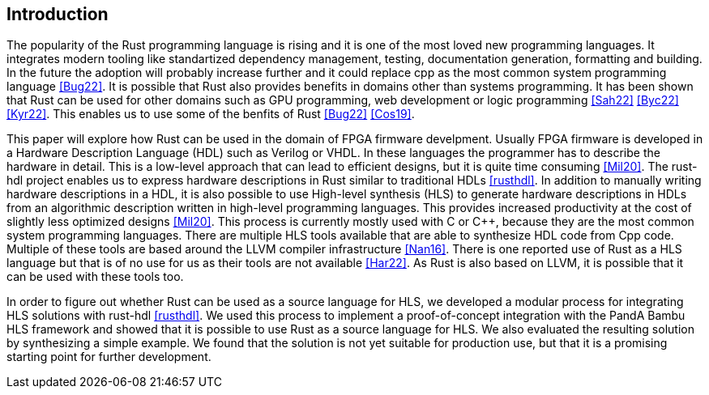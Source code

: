 == Introduction

// The introduction of your extended abstract should state in no more than 700 words the nature of
// the project or problem you are addressing and why you are studying it. It should provide
// background information about the work and its significance, while highlighting other relevant
// literature and specifying how it relates or differs from your work. You should also discuss the
// scope and limitations of your study in the introduction.

The popularity of the Rust programming language is rising and it is one of the most loved new programming languages. It integrates modern tooling like standartized dependency management, testing, documentation generation, formatting and building. In the future the adoption will probably increase further and it could replace cpp as the most common system programming language <<Bug22>>.
It is possible that Rust also provides benefits in domains other than systems programming. It has been shown that Rust can be used for other domains such as GPU programming, web development or logic programming <<Sah22>> <<Byc22>> <<Kyr22>>. This enables us to use some of the benfits of Rust <<Bug22>> <<Cos19>>.

This paper will explore how Rust can be used in the domain of FPGA firmware develpment. Usually FPGA firmware is developed in a Hardware Description Language (HDL) such as Verilog or VHDL. In these languages the programmer has to describe the hardware in detail. This is a low-level approach that can lead to efficient designs, but it is quite time consuming <<Mil20>>. The rust-hdl project enables us to express hardware descriptions in Rust similar to traditional HDLs <<rusthdl>>. In addition to manually writing hardware descriptions in a HDL, it is also possible to use High-level synthesis (HLS) to generate hardware descriptions in HDLs from an algorithmic description written in high-level programming languages. This provides increased productivity at the cost of slightly less optimized designs <<Mil20>>. This process is currently mostly used with C or C++, because they are the most common system programming languages. There are multiple HLS tools available that are able to synthesize HDL code from Cpp code. Multiple of these tools are based around the LLVM compiler infrastructure <<Nan16>>. There is one reported use of Rust as a HLS language but that is of no use for us as their tools are not available <<Har22>>. As Rust is also based on LLVM, it is possible that it can be used with these tools too. 

In order to figure out whether Rust can be used as a source language for HLS, we developed a modular process for integrating HLS solutions with rust-hdl <<rusthdl>>. We used this process to implement a proof-of-concept integration with the PandA Bambu HLS framework and showed that it is possible to use Rust as a source language for HLS. We also evaluated the resulting solution by synthesizing a simple example. We found that the solution is not yet suitable for production use, but that it is a promising starting point for further development.

// This paper will explore if Rust can be used for High-level synthesis, which is a process for generating FPGA firmware from an algorithmic description written in high-level languages.